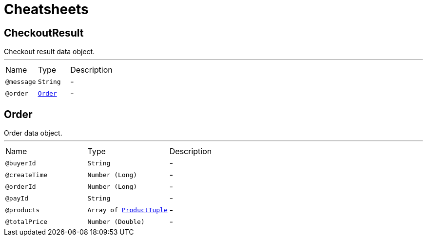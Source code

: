= Cheatsheets

[[CheckoutResult]]
== CheckoutResult

++++
 Checkout result data object.
++++
'''

[cols=">25%,25%,50%"]
[frame="topbot"]
|===
^|Name | Type ^| Description
|[[message]]`@message`|`String`|-
|[[order]]`@order`|`link:dataobjects.html#Order[Order]`|-
|===

[[Order]]
== Order

++++
 Order data object.
++++
'''

[cols=">25%,25%,50%"]
[frame="topbot"]
|===
^|Name | Type ^| Description
|[[buyerId]]`@buyerId`|`String`|-
|[[createTime]]`@createTime`|`Number (Long)`|-
|[[orderId]]`@orderId`|`Number (Long)`|-
|[[payId]]`@payId`|`String`|-
|[[products]]`@products`|`Array of link:dataobjects.html#ProductTuple[ProductTuple]`|-
|[[totalPrice]]`@totalPrice`|`Number (Double)`|-
|===


